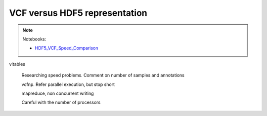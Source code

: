 ******************************
VCF versus HDF5 representation
******************************

.. note::
  Notebooks:

  * HDF5_VCF_Speed_Comparison_


vitables

  Researching speed problems. Comment on number of samples and annotations

  vcfnp. Refer parallel execution, but stop short

  mapreduce, non concurrent writing

  Careful with the number of processors


.. _HDF5_VCF_Speed_Comparison: http://nbviewer.jupyter.org/github/tiagoantao/data-science-teaching/blob/master/notebooks/002_HDF5_VCF_Speed_Comparison.ipynb
